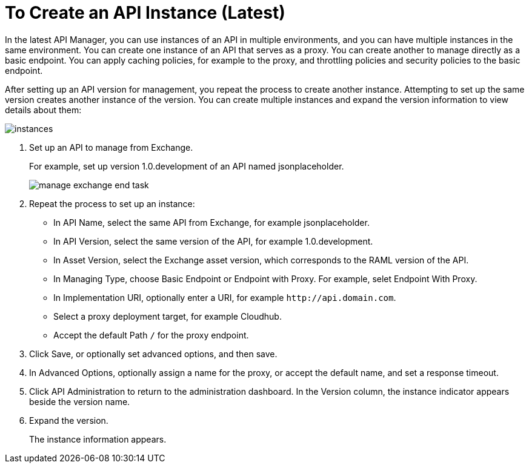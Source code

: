 = To Create an API Instance (Latest)

In the latest API Manager, you can use instances of an API in multiple environments, and you can have multiple instances in the same environment. You can create one instance of an API that serves as a proxy. You can create another to manage directly as a basic endpoint. You can apply caching policies, for example to the proxy, and throttling policies and security policies to the basic endpoint. 

After setting up an API version for management, you repeat the process to create another instance. Attempting to set up the same version creates another instance of the version. You can create multiple instances and expand the version information to view details about them:

image::instances.png[]

. Set up an API to manage from Exchange.
+
For example, set up version 1.0.development of an API named jsonplaceholder.
+
image::manage-exchange-end-task.png[]
+
. Repeat the process to set up an instance:
+
* In API Name, select the same API from Exchange, for example jsonplaceholder. 
* In API Version, select the same version of the API, for example 1.0.development.
* In Asset Version, select the Exchange asset version, which corresponds to the RAML version of the API.
* In Managing Type, choose Basic Endpoint or Endpoint with Proxy. For example, selet Endpoint With Proxy.
* In Implementation URI, optionally enter a URI, for example `+http://api.domain.com+`.
+
* Select a proxy deployment target, for example Cloudhub.
* Accept the default Path `/` for the proxy endpoint.
. Click Save, or optionally set advanced options, and then save.
. In Advanced Options, optionally assign a name for the proxy, or accept the default name, and set a response timeout.
+
. Click API Administration to return to the administration dashboard.
In the Version column, the instance indicator appears beside the version name.
+
. Expand the version.
+
The instance information appears.

